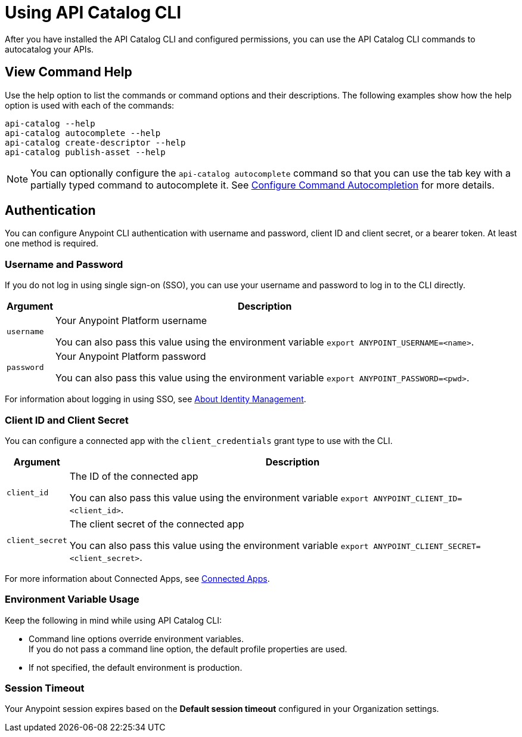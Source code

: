 = Using API Catalog CLI

After you have installed the API Catalog CLI and configured permissions, you can use the API Catalog CLI commands to autocatalog your APIs.

== View Command Help

Use the help option to list the commands or command options and their descriptions. The following examples show how the help option is used with each of the commands:

----
api-catalog --help
api-catalog autocomplete --help
api-catalog create-descriptor --help
api-catalog publish-asset --help
----

NOTE: You can optionally configure the `api-catalog autocomplete` command so that you can use the tab key with a partially typed command to autocomplete it. See xref:configure-cli-autocomplete.adoc[Configure Command Autocompletion] for more details.

[[authentication]]
== Authentication

You can configure Anypoint CLI authentication with username and password, client ID and client secret, or a bearer token.
At least one method is required.

[[username-password]]
=== Username and Password

If you do not log in using single sign-on (SSO), you can use your username and password to log in to the CLI directly.

[%header%autowidth.spread,cols="a,a"]
|===
| Argument | Description
| `username` | Your Anypoint Platform username

You can also pass this value using the environment variable `export ANYPOINT_USERNAME=<name>`.
| `password` | Your Anypoint Platform password

You can also pass this value using the environment variable `export ANYPOINT_PASSWORD=<pwd>`.
|===

For information about logging in using SSO, see xref:access-management::external-identity.adoc[About Identity Management].

[[client-id-and-secret]]
=== Client ID and Client Secret

You can configure a connected app with the `client_credentials` grant type to use with the CLI.

[%header%autowidth.spread,cols="a,a"]
|===
| Argument | Description
| `client_id` | The ID of the connected app

You can also pass this value using the environment variable `export ANYPOINT_CLIENT_ID=<client_id>`.
| `client_secret` | The client secret of the connected app

You can also pass this value using the environment variable `export ANYPOINT_CLIENT_SECRET=<client_secret>`.
|===

For more information about Connected Apps, see xref:access-management::connected-apps-overview.adoc[Connected Apps].

[[env-vars]]
=== Environment Variable Usage

Keep the following in mind while using API Catalog CLI:

* Command line options override environment variables. +
If you do not pass a command line option, the default profile properties are used.
* If not specified, the default environment is production.

[[timeout]]
=== Session Timeout

Your Anypoint session expires based on the *Default session timeout* configured in your Organization settings.

// Authentication end 